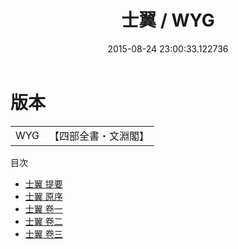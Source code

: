 #+TITLE: 士翼 / WYG
#+DATE: 2015-08-24 23:00:33.122736
* 版本
 |       WYG|【四部全書・文淵閣】|
目次
 - [[file:KR3a0086_000.txt::000-1a][士翼 提要]]
 - [[file:KR3a0086_000.txt::000-3a][士翼 原序]]
 - [[file:KR3a0086_001.txt::001-1a][士翼 卷一]]
 - [[file:KR3a0086_002.txt::002-1a][士翼 卷二]]
 - [[file:KR3a0086_003.txt::003-1a][士翼 卷三]]

